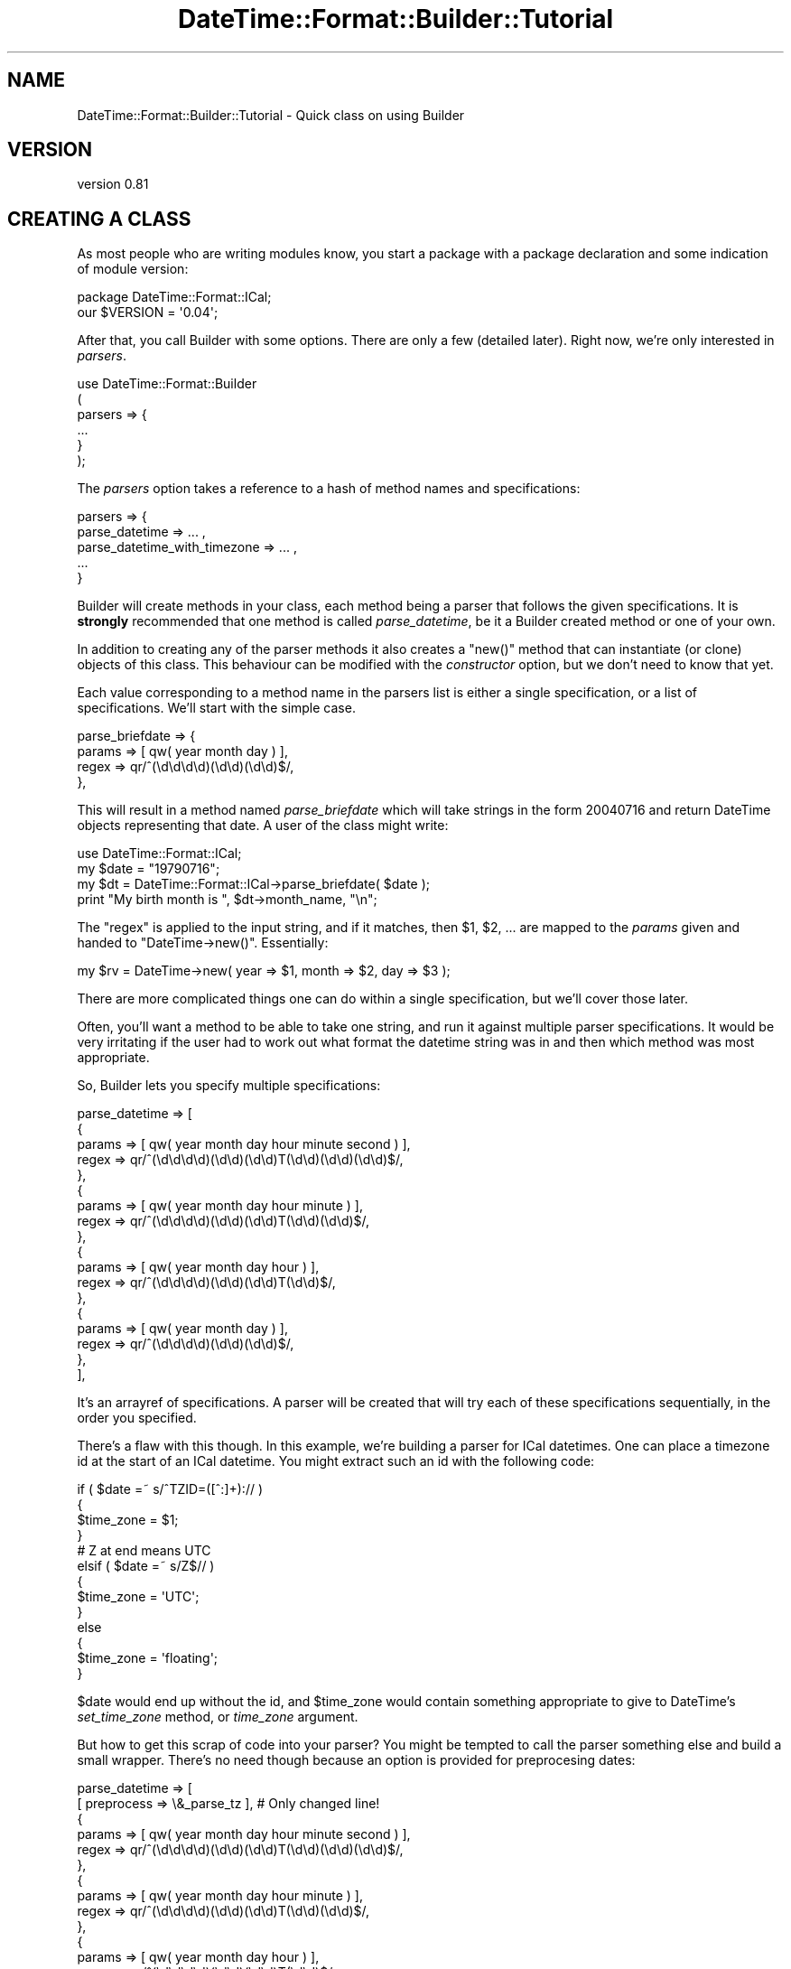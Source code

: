 .\" Automatically generated by Pod::Man 2.25 (Pod::Simple 3.16)
.\"
.\" Standard preamble:
.\" ========================================================================
.de Sp \" Vertical space (when we can't use .PP)
.if t .sp .5v
.if n .sp
..
.de Vb \" Begin verbatim text
.ft CW
.nf
.ne \\$1
..
.de Ve \" End verbatim text
.ft R
.fi
..
.\" Set up some character translations and predefined strings.  \*(-- will
.\" give an unbreakable dash, \*(PI will give pi, \*(L" will give a left
.\" double quote, and \*(R" will give a right double quote.  \*(C+ will
.\" give a nicer C++.  Capital omega is used to do unbreakable dashes and
.\" therefore won't be available.  \*(C` and \*(C' expand to `' in nroff,
.\" nothing in troff, for use with C<>.
.tr \(*W-
.ds C+ C\v'-.1v'\h'-1p'\s-2+\h'-1p'+\s0\v'.1v'\h'-1p'
.ie n \{\
.    ds -- \(*W-
.    ds PI pi
.    if (\n(.H=4u)&(1m=24u) .ds -- \(*W\h'-12u'\(*W\h'-12u'-\" diablo 10 pitch
.    if (\n(.H=4u)&(1m=20u) .ds -- \(*W\h'-12u'\(*W\h'-8u'-\"  diablo 12 pitch
.    ds L" ""
.    ds R" ""
.    ds C` ""
.    ds C' ""
'br\}
.el\{\
.    ds -- \|\(em\|
.    ds PI \(*p
.    ds L" ``
.    ds R" ''
'br\}
.\"
.\" Escape single quotes in literal strings from groff's Unicode transform.
.ie \n(.g .ds Aq \(aq
.el       .ds Aq '
.\"
.\" If the F register is turned on, we'll generate index entries on stderr for
.\" titles (.TH), headers (.SH), subsections (.SS), items (.Ip), and index
.\" entries marked with X<> in POD.  Of course, you'll have to process the
.\" output yourself in some meaningful fashion.
.ie \nF \{\
.    de IX
.    tm Index:\\$1\t\\n%\t"\\$2"
..
.    nr % 0
.    rr F
.\}
.el \{\
.    de IX
..
.\}
.\"
.\" Accent mark definitions (@(#)ms.acc 1.5 88/02/08 SMI; from UCB 4.2).
.\" Fear.  Run.  Save yourself.  No user-serviceable parts.
.    \" fudge factors for nroff and troff
.if n \{\
.    ds #H 0
.    ds #V .8m
.    ds #F .3m
.    ds #[ \f1
.    ds #] \fP
.\}
.if t \{\
.    ds #H ((1u-(\\\\n(.fu%2u))*.13m)
.    ds #V .6m
.    ds #F 0
.    ds #[ \&
.    ds #] \&
.\}
.    \" simple accents for nroff and troff
.if n \{\
.    ds ' \&
.    ds ` \&
.    ds ^ \&
.    ds , \&
.    ds ~ ~
.    ds /
.\}
.if t \{\
.    ds ' \\k:\h'-(\\n(.wu*8/10-\*(#H)'\'\h"|\\n:u"
.    ds ` \\k:\h'-(\\n(.wu*8/10-\*(#H)'\`\h'|\\n:u'
.    ds ^ \\k:\h'-(\\n(.wu*10/11-\*(#H)'^\h'|\\n:u'
.    ds , \\k:\h'-(\\n(.wu*8/10)',\h'|\\n:u'
.    ds ~ \\k:\h'-(\\n(.wu-\*(#H-.1m)'~\h'|\\n:u'
.    ds / \\k:\h'-(\\n(.wu*8/10-\*(#H)'\z\(sl\h'|\\n:u'
.\}
.    \" troff and (daisy-wheel) nroff accents
.ds : \\k:\h'-(\\n(.wu*8/10-\*(#H+.1m+\*(#F)'\v'-\*(#V'\z.\h'.2m+\*(#F'.\h'|\\n:u'\v'\*(#V'
.ds 8 \h'\*(#H'\(*b\h'-\*(#H'
.ds o \\k:\h'-(\\n(.wu+\w'\(de'u-\*(#H)/2u'\v'-.3n'\*(#[\z\(de\v'.3n'\h'|\\n:u'\*(#]
.ds d- \h'\*(#H'\(pd\h'-\w'~'u'\v'-.25m'\f2\(hy\fP\v'.25m'\h'-\*(#H'
.ds D- D\\k:\h'-\w'D'u'\v'-.11m'\z\(hy\v'.11m'\h'|\\n:u'
.ds th \*(#[\v'.3m'\s+1I\s-1\v'-.3m'\h'-(\w'I'u*2/3)'\s-1o\s+1\*(#]
.ds Th \*(#[\s+2I\s-2\h'-\w'I'u*3/5'\v'-.3m'o\v'.3m'\*(#]
.ds ae a\h'-(\w'a'u*4/10)'e
.ds Ae A\h'-(\w'A'u*4/10)'E
.    \" corrections for vroff
.if v .ds ~ \\k:\h'-(\\n(.wu*9/10-\*(#H)'\s-2\u~\d\s+2\h'|\\n:u'
.if v .ds ^ \\k:\h'-(\\n(.wu*10/11-\*(#H)'\v'-.4m'^\v'.4m'\h'|\\n:u'
.    \" for low resolution devices (crt and lpr)
.if \n(.H>23 .if \n(.V>19 \
\{\
.    ds : e
.    ds 8 ss
.    ds o a
.    ds d- d\h'-1'\(ga
.    ds D- D\h'-1'\(hy
.    ds th \o'bp'
.    ds Th \o'LP'
.    ds ae ae
.    ds Ae AE
.\}
.rm #[ #] #H #V #F C
.\" ========================================================================
.\"
.IX Title "DateTime::Format::Builder::Tutorial 3"
.TH DateTime::Format::Builder::Tutorial 3 "2013-04-03" "perl v5.14.2" "User Contributed Perl Documentation"
.\" For nroff, turn off justification.  Always turn off hyphenation; it makes
.\" way too many mistakes in technical documents.
.if n .ad l
.nh
.SH "NAME"
DateTime::Format::Builder::Tutorial \- Quick class on using Builder
.SH "VERSION"
.IX Header "VERSION"
version 0.81
.SH "CREATING A CLASS"
.IX Header "CREATING A CLASS"
As most people who are writing modules know, you start a
package with a package declaration and some indication of
module version:
.PP
.Vb 2
\&    package DateTime::Format::ICal;
\&    our $VERSION = \*(Aq0.04\*(Aq;
.Ve
.PP
After that, you call Builder with some options. There are
only a few (detailed later). Right now, we're only interested
in \fIparsers\fR.
.PP
.Vb 6
\&    use DateTime::Format::Builder
\&    (
\&        parsers => {
\&        ...
\&        }
\&    );
.Ve
.PP
The \fIparsers\fR option takes a reference to a hash of method
names and specifications:
.PP
.Vb 5
\&        parsers => {
\&            parse_datetime => ... ,
\&            parse_datetime_with_timezone => ... ,
\&            ...
\&        }
.Ve
.PP
Builder will create methods in your class, each method being
a parser that follows the given specifications. It is
\&\fBstrongly\fR recommended that one method is called
\&\fIparse_datetime\fR, be it a Builder created method or one of
your own.
.PP
In addition to creating any of the parser methods it also
creates a \f(CW\*(C`new()\*(C'\fR method that can instantiate (or clone)
objects of this class. This behaviour can be modified with
the \fIconstructor\fR option, but we don't need to know that
yet.
.PP
Each value corresponding to a method name in the parsers
list is either a single specification, or a list of
specifications. We'll start with the simple case.
.PP
.Vb 4
\&        parse_briefdate => {
\&            params => [ qw( year month day ) ],
\&            regex  => qr/^(\ed\ed\ed\ed)(\ed\ed)(\ed\ed)$/,
\&        },
.Ve
.PP
This will result in a method named \fIparse_briefdate\fR which
will take strings in the form \f(CW20040716\fR and return
DateTime objects representing that date. A user of the class
might write:
.PP
.Vb 4
\&    use DateTime::Format::ICal;
\&    my $date = "19790716";
\&    my $dt = DateTime::Format::ICal\->parse_briefdate( $date );
\&    print "My birth month is ", $dt\->month_name, "\en";
.Ve
.PP
The \f(CW\*(C`regex\*(C'\fR is applied to the input string, and if it
matches, then \f(CW$1\fR, \f(CW$2\fR, ... are mapped to the \fIparams\fR
given and handed to \f(CW\*(C`DateTime\->new()\*(C'\fR. Essentially:
.PP
.Vb 1
\&    my $rv = DateTime\->new( year => $1, month => $2, day => $3 );
.Ve
.PP
There are more complicated things one can do within a single
specification, but we'll cover those later.
.PP
Often, you'll want a method to be able to take one string,
and run it against multiple parser specifications. It would
be very irritating if the user had to work out what format
the datetime string was in and then which method was most
appropriate.
.PP
So, Builder lets you specify multiple specifications:
.PP
.Vb 10
\&    parse_datetime => [
\&        {
\&            params => [ qw( year month day hour minute second ) ],
\&            regex  => qr/^(\ed\ed\ed\ed)(\ed\ed)(\ed\ed)T(\ed\ed)(\ed\ed)(\ed\ed)$/,
\&        },
\&        {
\&            params => [ qw( year month day hour minute ) ],
\&            regex  => qr/^(\ed\ed\ed\ed)(\ed\ed)(\ed\ed)T(\ed\ed)(\ed\ed)$/,
\&        },
\&        {
\&            params => [ qw( year month day hour ) ],
\&            regex  => qr/^(\ed\ed\ed\ed)(\ed\ed)(\ed\ed)T(\ed\ed)$/,
\&        },
\&        {
\&            params => [ qw( year month day ) ],
\&            regex  => qr/^(\ed\ed\ed\ed)(\ed\ed)(\ed\ed)$/,
\&        },
\&    ],
.Ve
.PP
It's an arrayref of specifications. A parser will be created
that will try each of these specifications sequentially, in
the order you specified.
.PP
There's a flaw with this though. In this example, we're
building a parser for ICal datetimes. One can place a
timezone id at the start of an ICal datetime. You might
extract such an id with the following code:
.PP
.Vb 10
\&    if ( $date =~ s/^TZID=([^:]+):// )
\&    {
\&        $time_zone = $1;
\&    }
\&    # Z at end means UTC
\&    elsif ( $date =~ s/Z$// )
\&    {
\&        $time_zone = \*(AqUTC\*(Aq;
\&    }
\&    else
\&    {
\&        $time_zone = \*(Aqfloating\*(Aq;
\&    }
.Ve
.PP
\&\f(CW$date\fR would end up without the id, and \f(CW$time_zone\fR would
contain something appropriate to give to DateTime's
\&\fIset_time_zone\fR method, or \fItime_zone\fR argument.
.PP
But how to get this scrap of code into your parser? You
might be tempted to call the parser something else and build
a small wrapper. There's no need though because an option is
provided for preprocesing dates:
.PP
.Vb 10
\&    parse_datetime => [
\&        [ preprocess => \e&_parse_tz ], # Only changed line!
\&        {
\&            params => [ qw( year month day hour minute second ) ],
\&            regex  => qr/^(\ed\ed\ed\ed)(\ed\ed)(\ed\ed)T(\ed\ed)(\ed\ed)(\ed\ed)$/,
\&        },
\&        {
\&            params => [ qw( year month day hour minute ) ],
\&            regex  => qr/^(\ed\ed\ed\ed)(\ed\ed)(\ed\ed)T(\ed\ed)(\ed\ed)$/,
\&        },
\&        {
\&            params => [ qw( year month day hour ) ],
\&            regex  => qr/^(\ed\ed\ed\ed)(\ed\ed)(\ed\ed)T(\ed\ed)$/,
\&        },
\&        {
\&            params => [ qw( year month day ) ],
\&            regex  => qr/^(\ed\ed\ed\ed)(\ed\ed)(\ed\ed)$/,
\&        },
\&    ],
.Ve
.PP
It will necessitate \fI_parse_tz\fR to be written, and that
routine looks like this:
.PP
.Vb 10
\&    sub _parse_tz
\&    {
\&        my %args = @_;
\&        my ($date, $p) = @args{qw( input parsed )};
\&        if ( $date =~ s/^TZID=([^:]+):// )
\&        {
\&            $p\->{time_zone} = $1;
\&        }
\&        # Z at end means UTC
\&        elsif ( $date =~ s/Z$// )
\&        {
\&            $p\->{time_zone} = \*(AqUTC\*(Aq;
\&        }
\&        else
\&        {
\&            $p\->{time_zone} = \*(Aqfloating\*(Aq;
\&        }
\&        return $date;
\&    }
.Ve
.PP
On input it is given a hash containing two items: the input
date and a hashref that will be used in the parsing. The
return value from the routine is what the parser
specifications will run against, and anything in the
\&\fIparsed\fR hash (\f(CW$p\fR in the example) will be put in the
call to \f(CW\*(C`DateTime\->new(...)\*(C'\fR.
.PP
So, we now have a happily working ICal parser. It parses the
assorted formats, and can also handle timezones. Is there
anything else it needs to do? No. But we can make it work
more efficiently.
.PP
At present, the specifications are tested sequentially.
However, each one applies to strings of particular lengths.
Thus we could be efficient and have the parser only test the
given strings against a parser that handles that string
length. Again, Builder makes it easy:
.PP
.Vb 10
\&    parse_datetime => [
\&        [ preprocess => \e&_parse_tz ],
\&        {
\&            length => 15, # We handle strings of exactly 15 chars
\&            params => [ qw( year month day hour minute second ) ],
\&            regex  => qr/^(\ed\ed\ed\ed)(\ed\ed)(\ed\ed)T(\ed\ed)(\ed\ed)(\ed\ed)$/,
\&        },
\&        {
\&            length => 13, # exactly 13 chars...
\&            params => [ qw( year month day hour minute ) ],
\&            regex  => qr/^(\ed\ed\ed\ed)(\ed\ed)(\ed\ed)T(\ed\ed)(\ed\ed)$/,
\&        },
\&        {
\&            length => 11, # 11..
\&            params => [ qw( year month day hour ) ],
\&            regex  => qr/^(\ed\ed\ed\ed)(\ed\ed)(\ed\ed)T(\ed\ed)$/,
\&        },
\&        {
\&            length => 8, # yes.
\&            params => [ qw( year month day ) ],
\&            regex  => qr/^(\ed\ed\ed\ed)(\ed\ed)(\ed\ed)$/,
\&        },
\&        ],
.Ve
.PP
Now the created parser will create a parser that only runs
specifications against appropriate strings.
.PP
So our complete code looks like:
.PP
.Vb 3
\&    package DateTime::Format::ICal;
\&    use strict;
\&    our $VERSION = \*(Aq0.04\*(Aq;
\&
\&    use DateTime::Format::Builder
\&    (
\&        parsers => {
\&            parse_datetime => [
\&            [ preprocess => \e&_parse_tz ],
\&            {
\&                length => 15,
\&                params => [ qw( year month day hour minute second ) ],
\&                regex  => qr/^(\ed\ed\ed\ed)(\ed\ed)(\ed\ed)T(\ed\ed)(\ed\ed)(\ed\ed)$/,
\&            },
\&            {
\&                length => 13,
\&                params => [ qw( year month day hour minute ) ],
\&                regex  => qr/^(\ed\ed\ed\ed)(\ed\ed)(\ed\ed)T(\ed\ed)(\ed\ed)$/,
\&            },
\&            {
\&                length => 11,
\&                params => [ qw( year month day hour ) ],
\&                regex  => qr/^(\ed\ed\ed\ed)(\ed\ed)(\ed\ed)T(\ed\ed)$/,
\&            },
\&            {
\&                length => 8,
\&                params => [ qw( year month day ) ],
\&                regex  => qr/^(\ed\ed\ed\ed)(\ed\ed)(\ed\ed)$/,
\&            },
\&            ],
\&        },
\&    );
\&
\&    sub _parse_tz
\&    {
\&        my %args = @_;
\&        my ($date, $p) = @args{qw( input parsed )};
\&        if ( $date =~ s/^TZID=([^:]+):// )
\&        {
\&            $p\->{time_zone} = $1;
\&        }
\&        # Z at end means UTC
\&        elsif ( $date =~ s/Z$// )
\&        {
\&            $p\->{time_zone} = \*(AqUTC\*(Aq;
\&        }
\&        else
\&        {
\&            $p\->{time_zone} = \*(Aqfloating\*(Aq;
\&        }
\&        return $date;
\&    }
\&
\&    1;
.Ve
.PP
And that's an ICal parser. The actual
DateTime::Format::ICal module also includes formatting
methods and parsing for durations, but Builder doesn't
support those yet. A drop in replacement (at the time of
writing the replacement) can be found in the \fIexamples\fR
directory of the Builder distribution, along with similar
variants of other common modules.
.SH "SUPPORT"
.IX Header "SUPPORT"
Any errors you see in this document, please log them with
\&\s-1CPAN\s0 \s-1RT\s0 system via the web or email:
.PP
.Vb 2
\&    http://perl.dellah.org/rt/dtbuilder
\&    bug\-datetime\-format\-builder@rt.cpan.org
.Ve
.PP
This makes it much easier for me to track things and thus means
your problem is less likely to be neglected.
.SH "LICENSE AND COPYRIGHT"
.IX Header "LICENSE AND COPYRIGHT"
Copyright X Iain Truskett, 2003. All rights reserved.
.PP
You can redistribute this document and/or modify
it under the same terms as Perl itself.
.PP
The full text of the licenses can be found in the \fIArtistic\fR and
\&\fI\s-1COPYING\s0\fR files included with this document.
.SH "SEE ALSO"
.IX Header "SEE ALSO"
\&\f(CW\*(C`datetime@perl.org\*(C'\fR mailing list.
.PP
http://datetime.perl.org/
.PP
perl, DateTime, DateTime::Format::Builder
.SH "AUTHORS"
.IX Header "AUTHORS"
.IP "\(bu" 4
Dave Rolsky <autarch@urth.org>
.IP "\(bu" 4
Iain Truskett
.SH "COPYRIGHT AND LICENSE"
.IX Header "COPYRIGHT AND LICENSE"
This software is Copyright (c) 2013 by Dave Rolsky.
.PP
This is free software, licensed under:
.PP
.Vb 1
\&  The Artistic License 2.0 (GPL Compatible)
.Ve
